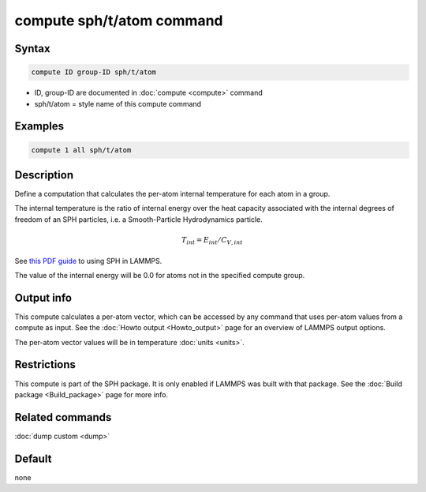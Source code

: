 .. index:: compute sph/t/atom

compute sph/t/atom command
==========================

Syntax
""""""

.. code-block:: LAMMPS

   compute ID group-ID sph/t/atom

* ID, group-ID are documented in :doc:`compute <compute>` command
* sph/t/atom = style name of this compute command

Examples
""""""""

.. code-block:: LAMMPS

   compute 1 all sph/t/atom

Description
"""""""""""

Define a computation that calculates the per-atom internal temperature
for each atom in a group.

The internal temperature is the ratio of internal energy over the heat
capacity associated with the internal degrees of freedom of an SPH
particles, i.e. a Smooth-Particle Hydrodynamics particle.

.. math::

    T_{int} = E_{int} / C_{V,int}

See `this PDF guide <PDF/SPH_LAMMPS_userguide.pdf>`_ to using SPH in
LAMMPS.

The value of the internal energy will be 0.0 for atoms not in the
specified compute group.

Output info
"""""""""""

This compute calculates a per-atom vector, which can be accessed by
any command that uses per-atom values from a compute as input.  See
the :doc:`Howto output <Howto_output>` page for an overview of
LAMMPS output options.

The per-atom vector values will be in temperature :doc:`units <units>`.

Restrictions
""""""""""""

This compute is part of the SPH package.  It is only enabled if
LAMMPS was built with that package.  See the :doc:`Build package <Build_package>` page for more info.

Related commands
""""""""""""""""

:doc:`dump custom <dump>`

Default
"""""""

none
